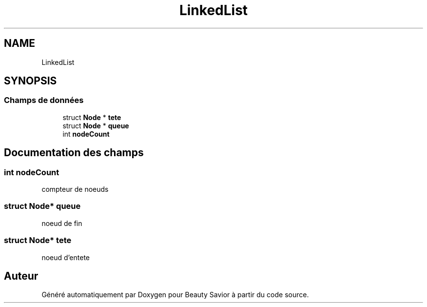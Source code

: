 .TH "LinkedList" 3 "Dimanche 29 Mars 2020" "Version 0.1" "Beauty Savior" \" -*- nroff -*-
.ad l
.nh
.SH NAME
LinkedList
.SH SYNOPSIS
.br
.PP
.SS "Champs de données"

.in +1c
.ti -1c
.RI "struct \fBNode\fP * \fBtete\fP"
.br
.ti -1c
.RI "struct \fBNode\fP * \fBqueue\fP"
.br
.ti -1c
.RI "int \fBnodeCount\fP"
.br
.in -1c
.SH "Documentation des champs"
.PP 
.SS "int nodeCount"
compteur de noeuds 
.SS "struct \fBNode\fP* queue"
noeud de fin 
.SS "struct \fBNode\fP* tete"
noeud d'entete 

.SH "Auteur"
.PP 
Généré automatiquement par Doxygen pour Beauty Savior à partir du code source\&.

